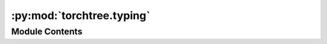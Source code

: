 :py:mod:`torchtree.typing`
==========================

.. py:module:: torchtree.typing


Module Contents
---------------

.. py:data:: OrderedDictType

   

.. py:data:: ListTensor

   

.. py:data:: ListParameter

   

.. py:data:: ID

   

